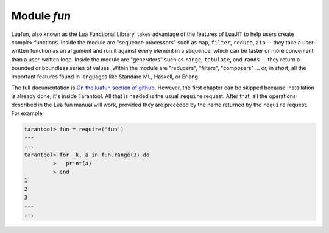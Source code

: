 .. _fun-module:

-------------------------------------------------------------------------------
                                Module `fun`
-------------------------------------------------------------------------------

Luafun, also known as the Lua Functional Library, takes advantage of the
features of LuaJIT to help users create complex functions. Inside the module are
"sequence processors" such as ``map``, ``filter``, ``reduce``, ``zip`` -- they
take a user-written function as an argument and run it against every element in
a sequence, which can be faster or more convenient than a user-written loop.
Inside the module are "generators" such as ``range``, ``tabulate``, and
``rands`` -- they return a bounded or boundless series of values. Within the
module are "reducers", "filters", "composers" ... or, in short, all the
important features found in languages like Standard ML, Haskell, or Erlang.

The full documentation is `On the luafun section of github`_. However, the first
chapter can be skipped because installation is already done, it's inside
Tarantool. All that is needed is the usual ``require`` request. After that,
all the operations described in the Lua fun manual will work, provided they are
preceded by the name returned by the ``require`` request. For example:

.. code-block:: tarantoolsession

    tarantool> fun = require('fun')
    ---
    ...
    tarantool> for _k, a in fun.range(3) do
             >   print(a)
             > end
    1
    2
    3
    ---
    ...

.. _On the luafun section of github: http://rtsisyk.github.io/luafun
